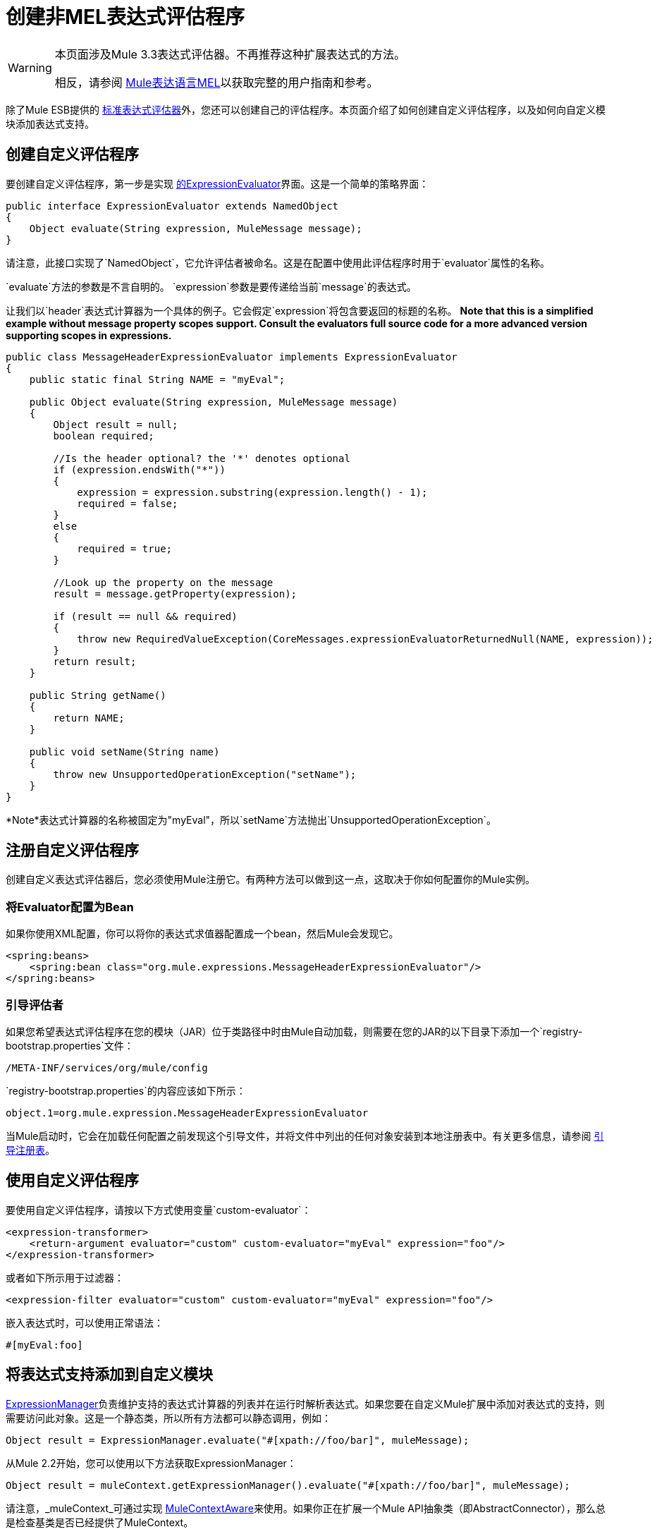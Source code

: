 = 创建非MEL表达式评估程序

[WARNING]
====
本页面涉及Mule 3.3表达式评估器。不再推荐这种扩展表达式的方法。

相反，请参阅 link:/mule-user-guide/v/3.6/mule-expression-language-mel[Mule表达语言MEL]以获取完整的用户指南和参考。
====

除了Mule ESB提供的 link:/mule-user-guide/v/3.6/non-mel-expressions-configuration-reference[标准表达式评估器]外，您还可以创建自己的评估程序。本页面介绍了如何创建自定义评估程序，以及如何向自定义模块添加表达式支持。

== 创建自定义评估程序

要创建自定义评估程序，第一步是实现 http://www.mulesoft.org/docs/site/3.6.0/apidocs/org/mule/api/expression/ExpressionEvaluator.html[的ExpressionEvaluator]界面。这是一个简单的策略界面：

[source, java, linenums]
----
public interface ExpressionEvaluator extends NamedObject
{
    Object evaluate(String expression, MuleMessage message);
}
----

请注意，此接口实现了`NamedObject`，它允许评估者被命名。这是在配置中使用此评估程序时用于`evaluator`属性的名称。

`evaluate`方法的参数是不言自明的。 `expression`参数是要传递给当前`message`的表达式。

让我们以`header`表达式计算器为一个具体的例子。它会假定`expression`将包含要返回的标题的名称。 *Note that this is a simplified example without message property scopes support. Consult the evaluators full source code for a more advanced version supporting scopes in expressions.*

[source, java, linenums]
----
public class MessageHeaderExpressionEvaluator implements ExpressionEvaluator
{
    public static final String NAME = "myEval";
 
    public Object evaluate(String expression, MuleMessage message)
    {
        Object result = null;
        boolean required;
   
        //Is the header optional? the '*' denotes optional
        if (expression.endsWith("*"))
        {
            expression = expression.substring(expression.length() - 1);
            required = false;
        }
        else
        {
            required = true;
        }
  
        //Look up the property on the message
        result = message.getProperty(expression);
 
        if (result == null && required)
        {
            throw new RequiredValueException(CoreMessages.expressionEvaluatorReturnedNull(NAME, expression));
        }
        return result;
    }
 
    public String getName()
    {
        return NAME;
    }
 
    public void setName(String name)
    {
        throw new UnsupportedOperationException("setName");
    }
}
----

*Note*表达式计算器的名称被固定为"myEval"，所以`setName`方法抛出`UnsupportedOperationException`。

== 注册自定义评估程序

创建自定义表达式评估器后，您必须使用Mule注册它。有两种方法可以做到这一点，这取决于你如何配置你的Mule实例。

=== 将Evaluator配置为Bean

如果你使用XML配置，你可以将你的表达式求值器配置成一个bean，然后Mule会发现它。

[source, xml, linenums]
----
<spring:beans>
    <spring:bean class="org.mule.expressions.MessageHeaderExpressionEvaluator"/>
</spring:beans>
----

=== 引导评估者

如果您希望表达式评估程序在您的模块（JAR）位于类路径中时由Mule自动加载，则需要在您的JAR的以下目录下添加一个`registry-bootstrap.properties`文件：

[source, code, linenums]
----
/META-INF/services/org/mule/config
----

`registry-bootstrap.properties`的内容应该如下所示：

[source, code, linenums]
----
object.1=org.mule.expression.MessageHeaderExpressionEvaluator
----

当Mule启动时，它会在加载任何配置之前发现这个引导文件，并将文件中列出的任何对象安装到本地注册表中。有关更多信息，请参阅 link:/mule-user-guide/v/3.6/bootstrapping-the-registry[引导注册表]。

== 使用自定义评估程序

要使用自定义评估程序，请按以下方式使用变量`custom-evaluator`：

[source, xml, linenums]
----
<expression-transformer>
    <return-argument evaluator="custom" custom-evaluator="myEval" expression="foo"/>
</expression-transformer>
----

或者如下所示用于过滤器：

[source, xml, linenums]
----
<expression-filter evaluator="custom" custom-evaluator="myEval" expression="foo"/>
----

嵌入表达式时，可以使用正常语法：

[source, code, linenums]
----
#[myEval:foo]
----

== 将表达式支持添加到自定义模块

http://www.mulesoft.org/docs/site/3.6.0/apidocs/org/mule/api/expression/ExpressionManager.html[ExpressionManager]负责维护支持的表达式计算器的列表并在运行时解析表达式。如果您要在自定义Mule扩展中添加对表达式的支持，则需要访问此对象。这是一个静态类，所以所有方法都可以静态调用，例如：

[source, code, linenums]
----
Object result = ExpressionManager.evaluate("#[xpath://foo/bar]", muleMessage);
----

从Mule 2.2开始，您可以使用以下方法获取ExpressionManager：

[source, code, linenums]
----
Object result = muleContext.getExpressionManager().evaluate("#[xpath://foo/bar]", muleMessage);
----

请注意，_muleContext_可通过实现 http://www.mulesoft.org/docs/site/3.6.0/apidocs/org/mule/api/context/MuleContextAware.html[MuleContextAware]来使用。如果你正在扩展一个Mule API抽象类（即AbstractConnector），那么总是检查基类是否已经提供了MuleContext。
